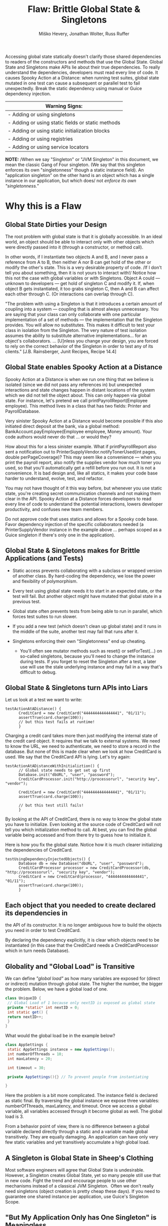 #+TITLE: Flaw: Brittle Global State & Singletons
#+AUTHOR: Miško Hevery, Jonathan Wolter, Russ Ruffer
#+HTML_HEAD: <link rel="stylesheet" href="style.css" type="text/css">
#+OPTIONS: num:nil html-style:nil

Accessing global state statically doesn't clarify those shared
dependencies to readers of the constructors and methods that use the
Global State. Global State and Singletons make APIs lie about their true
dependencies. To really understand the dependencies, developers must
read every line of code. It causes Spooky Action at a Distance: when
running test suites, global state mutated in one test can cause a
subsequent or parallel test to fail unexpectedly. Break the static
dependency using manual or Guice dependency injection.

| Warning Signs:                                      |
|-----------------------------------------------------|
| - Adding or using singletons                        |
| - Adding or using static fields or static methods   |
| - Adding or using static initialization blocks      |
| - Adding or using registries                        |
| - Adding or using service locators                  |

*NOTE:* /When we say "Singleton" or "JVM Singleton" in this document, we
mean the classic Gang of Four singleton. (We say that this singleton
enforces its own "singletonness" though a static instance field). An
"application singleton" on the other hand is an object which has a
single instance in our application, but which does/ not /enforce its own
"singletonness."/

* Why this is a Flaw
    :PROPERTIES:
    :CUSTOM_ID: why-this-is-a-flaw
    :END:

** Global State Dirties your Design
     :PROPERTIES:
     :CUSTOM_ID: global-state-dirties-your-design
     :END:

The root problem with global state is that it is globally accessible. In
an ideal world, an object should be able to interact only with other
objects which were directly passed into it (through a constructor, or
method call).

In other words, if I instantiate two objects A and B, and I never pass a
reference from A to B, then neither A nor B can get hold of the other or
modify the other's state. This is a very desirable property of code. /If
I don't tell you about something, then it is not yours to interact
with!/ Notice how this not the case with global variables or with
Singletons. Object A could --- unknown to developers --- get hold of
singleton C and modify it. If, when object B gets instantiated, it too
grabs singleton C, then A and B can affect each other through C. (Or
interactions can overlap through C).

"The problem with using a Singleton is that it introduces a certain
amount of coupling into a system --- coupling that is almost always
unnecessary. You are saying that your class can only collaborate with
one particular implementation of a set of methods --- the implementation
that the Singleton provides. You will allow no substitutes. This makes
it difficult to test your class in isolation from the Singleton. The
very nature of test isolation assumes the ability to substitute
alternative implementations... for an object's collaborators. ...
[U]nless you change your design, you are forced to rely on the correct
behavior of the Singleton in order to test any of its clients." [J.B.
Rainsberger, Junit Recipes, Recipe 14.4]

** Global State enables Spooky Action at a Distance
     :PROPERTIES:
     :CUSTOM_ID: global-state-enables-spooky-action-at-a-distance
     :END:

Spooky Action at a Distance is when we run one thing that we believe is
isolated (since we did not pass any references in) but unexpected
interactions and state changes happen in distant locations of the system
which we did not tell the object about. This can only happen via global
state. For instance, let's pretend we call printPayrollReport(Employee
employee). This method lives in a class that has two fields: Printer and
PayrollDatabase.

Very sinister Spooky Action at a Distance would become possible if this
also initiated direct deposit at the bank, via a global method:
BankAccount.payEmployee(Employee employee, Money amount). Your code
authors would never do that ... or would they?

How about this for a less sinister example. What if printPayrollReport
also sent a notification out to PrinterSupplyVendor.notifyTonerUsed(int
pages, double perPageCoverage)? This may seem like a convenience ---
when you print the payroll report, also notify the supplies vendor how
much toner you used, so that you'll automatically get a refill before
you run out. It is not a convenience. It is bad design and, like all
statics, it makes your code base harder to understand, evolve, test, and
refactor.

You may not have thought of it this way before, but whenever you use
static state, you're creating secret communication channels and not
making them clear in the API. Spooky Action at a Distance forces
developers to read every line of code to understand the potential
interactions, lowers developer productivity, and confuses new team
members.

Do not approve code that uses statics and allows for a Spooky code base.
Favor dependency injection of the specific collaborators needed (a
PrinterSupplyVendor instance in the example above ... perhaps scoped as
a Guice singleton if there's only one in the application).

** Global State & Singletons makes for Brittle Applications (and Tests)
     :PROPERTIES:
     :CUSTOM_ID: global-state-singletons-makes-for-brittle-applications-and-tests
     :END:

- Static access prevents collaborating with a subclass or wrapped
  version of another class. By hard-coding the dependency, we lose the
  power and flexibility of polymorphism.
- Every test using global state needs it to start in an expected state,
  or the test will fail. But another object might have mutated that
  global state in a previous test.
- Global state often prevents tests from being able to run in parallel,
  which forces test suites to run slower.
- If you add a new test (which doesn't clean up global state) and it
  runs in the middle of the suite, another test may fail that runs after
  it.
- Singletons enforcing their own "Singletonness" end up cheating.

  - You'll often see mutator methods such as reset() or setForTest(...)
    on so-called singletons, because you'll need to change the instance
    during tests. If you forget to reset the Singleton after a test, a
    later use will use the stale underlying instance and may fail in a
    way that's difficult to debug.

** Global State & Singletons turn APIs into Liars
     :PROPERTIES:
     :CUSTOM_ID: global-state-singletons-turn-apis-into-liars
     :END:

Let us look at a test we want to write:

#+BEGIN_EXAMPLE
    testActionAtADistance() {
          CreditCard = new CreditCard("4444444444444441", "01/11");
          assertTrue(card.charge(100));
          // but this test fails at runtime!
          }
#+END_EXAMPLE

Charging a credit card takes more then just modifying the internal state
of the credit card object. It requires that we talk to external systems.
We need to know the URL, we need to authenticate, we need to store a
record in the database. But none of this is made clear when we look at
how CreditCard is used. We say that the CreditCard API is lying. Let's
try again:

#+BEGIN_EXAMPLE
    testActionAtADistanceWithInitializtion() {
          // Global state needs to get set up first
          Database.init("dbURL", "user", "password");
          CreditCardProcessor.init("http://processorurl", "security key", "vendor");

          CreditCard = new CreditCard("4444444444444441", "01/11");
          assertTrue(card.charge(100));

          // but this test still fails!
          }
#+END_EXAMPLE

By looking at the API of CreditCard, there is no way to know the global
state you have to initialize. Even looking at the source code of
CreditCard will not tell you which initialization method to call. At
best, you can find the global variable being accessed and from there try
to guess how to initialize it.

Here is how you fix the global state. Notice how it is much clearer
initializing the dependencies of CreditCard.

#+BEGIN_EXAMPLE
    testUsingDependencyInjectedObjects() {
          Database db = new Database("dbURL", "user", "password");
          CreditCardProcessor processor = new CreditCardProcessor(db, "http://processorurl", "security key", "vendor");
          CreditCard = new CreditCard(processor, "4444444444444441", "01/11");
          assertTrue(card.charge(100));
          }
#+END_EXAMPLE

** Each object that you needed to create declared its dependencies in
the API of its constructor. It is no longer ambiguous how to build the
objects you need in order to test CreditCard.
     :PROPERTIES:
     :CUSTOM_ID: each-object-that-you-needed-to-create-declared-its-dependencies-in-the-api-of-its-constructor.-it-is-no-longer-ambiguous-how-to-build-the-objects-you-need-in-order-to-test-creditcard.
     :END:

By declaring the dependency explicitly, it is clear which objects need
to be instantiated (in this case that the CreditCard needs a
CreditCardProcessor which in turn needs Database).

** Globality and "Global Load" is Transitive
     :PROPERTIES:
     :CUSTOM_ID: globality-and-global-load-is-transitive
     :END:

We can define /"global load"/ as how many variables are exposed for
(direct or indirect) mutation through global state. The higher the
number, the bigger the problem. Below, we have a global load of one.

#+BEGIN_SRC java
class UniqueID {
 // Global Load of 1 because only nextID is exposed as global state
 private *static* int nextID = 0;
 int static get() {
 return nextID++;
 }
}
#+END_SRC

What would the global load be in the example below?

#+BEGIN_SRC java
class AppSettings {
 static AppSettings instance = new AppSettings();
 int numberOfThreads = 10;
 int maxLatency = 20;

 int timeout = 30;

 private AppSettings(){} // To prevent people from instantiating

}
#+END_SRC

Here the problem is a bit more complicated. The instance field is
declared as static final. By traversing the global instance we expose
three variables: numberOfThreads, maxLatency, and timeout. Once we
access a global variable, all variables accessed through it become
global as well. The global load is 3.

From a behavior point of view, there is no difference between a global
variable declared directly through a static and a variable made global
transitively. They are equally damaging. An application can have only
very few static variables and yet transitively accumulate a high global
load.

** A Singleton is Global State in Sheep's Clothing
     :PROPERTIES:
     :CUSTOM_ID: a-singleton-is-global-state-in-sheeps-clothing
     :END:

Most software engineers will agree that Global State is undesirable.
However, a Singleton creates Global State, yet so many people still use
that in new code. Fight the trend and encourage people to use other
mechanisms instead of a classical JVM Singleton.  Often we don't really
need singletons (object creation is pretty cheap these days). If you
need to guarantee one shared instance per application, use Guice's
Singleton Scope.

** "But My Application Only has One Singleton" is Meaningless
     :PROPERTIES:
     :CUSTOM_ID: but-my-application-only-has-one-singleton-is-meaningless
     :END:

Here is a typical singleton implementation of Cache.

#+BEGIN_SRC java
class Cache {
 static final instance Cache = new Cache();

 Map<String, User> userCache = new HashMap<String, User>();
 EvictionStrategy eviction = new LruEvictionStrategy();

 private Cache(){} // private constructor //..
}
#+END_SRC

This singleton has an unboundedly high level of Global Load. (We can
place an unlimited number of users in userCache). The Cache singleton
exposes the Map<String, User> into global state, and thus exposes every
user as globally visible. In addition, the internal state of each User,
and the EvictionStrategy is also exposed as globally mutable. As we can
see it is very easy for an innocent object to become entangled with
global state. *Statements like "But my application only has one
singleton" are meaningless, because /total exposed global state/ is the
transitive closure of the objects accessible from explicit global
state.*

** Global State in /Application/ /Runtime/ May Deceptively "Feel Okay"
     :PROPERTIES:
     :CUSTOM_ID: global-state-in-application-runtime-may-deceptively-feel-okay
     :END:

At production we instantiate one instance of an application, hence
global state is not a problem from a state collision point of view.
(There is still a problem of dirtying your design --- see above). It is
uncommon to instantiate two copies of the same application in a single
JVM, so it may "feel okay" to have global state in production. (One
exception is a web server. It is common to have multiple instances of a
web server running on different ports. Global state could be problematic
there.) As we will soon see this "ok feeling" is misleading, and it
actually is an Insidious Beast.

** Global State in /Test Runtime/ is an Insidious Beast
     :PROPERTIES:
     :CUSTOM_ID: global-state-in-test-runtime-is-an-insidious-beast
     :END:

At test time, each test is an isolated partial instantiation of an
application. No external state enters the test (there is no external
object passed into the tests constructor or test method). And no state
leaves the tests (the test methods are void, returning nothing). When an
ideal test completes, all state related to that test disappears. This
makes tests isolated and all of the objects it created are subject to
garbage collection. In addition the state created is confined to the
current thread. This means we can run tests in parallel or in any order.
However, when global state/singletons are present all of these nice
assumptions break down. State can enter and leave the test and it is not
garbage collected. This makes the order of tests matter. You cannot run
the tests in parallel and your tests can become flaky due to thread
interactions.

True singletons are most likely impossible to test. As a result most
developers who try to test applications with singletons often relax the
singleton property of their singletons into two ways. (1) They remove
the final keyword from the static final declaration of the instance.
This allows them to substitute different singletons for different tests.
(2) they provide a second initalizeForTest() method which allows them to
modify the singleton state. However, these solutions at best are a
/hack/ which produce hard to maintain and understand code. Every test
(or tearDown) affecting any global state must undo those changes, or
leak them to subsequent tests. And test isolation is nearly impossible
if running tests in parallel.

Global state is the single biggest headache of unit testing!

* Recognizing the Flaw
    :PROPERTIES:
    :CUSTOM_ID: recognizing-the-flaw
    :END:

- Symptom: Presence of static fields
- Symptom: Code in the CL makes static method calls
- Symptom: A Singleton has initializeForTest(...), uninitialize(...),
  and other resetting methods (i.e. to tell it to use some light weight
  service instead of one that talks to other servers).
- Symptom: Tests fail when run in a suite, but pass individually or vice
  versa
- Symptom: Tests fail if you change the order of execution
- Symptom: Flag values are read or written to, or
  Flags.disableStateCheckingForTest() and
  Flags.enableStateCheckingForTest() is called.
- Symptom: Code in the CL has or uses Singletons, Mingletons,
  Hingletons, and Fingletons (see [[http://code.google.com/p/google-singleton-detector/wiki/WhySingletonsAreControversial][Google Singleton Detector]].)

*There is a distinction between global as in "JVM Global State" and
global as in "Application Shared State."*

- JVM Global State occurs when the static keyword is used to make
  accessible a field or a method that returns a shared object. The use
  of static in order to facilitate shared state is the problem. Because
  static is enforced as One Per JVM, parallelizing and isolating tests
  becomes a huge problem. From a maintenance point of view, static
  fields create coupling, hidden colaborators and APIs which lie about
  their true dependencies. /Static access is the root of the problem./
- Application Shared State simply means the same instance is shared in
  multiple places throughout the code. There may or may not be multiple
  instances of a class instantiated at any one time, depending on
  whether application logic enforces uniqueness. The shared state is not
  accessed globally through the use of static. It is passed to
  collaborators who need the state, or Guice manages the consistent
  injection of needed shared state (i.e. During a request the same User
  needs to be injected into multiple objects within the thread that is
  servicing that user's request. Guice would scope that as
  @RequestScoped.) It is not shared state in and of itself that is a
  problem. There are places in an application that need access to shared
  state. It's sharing that state through /statics/ that causes brittle
  code and difficulty for testing.

/Test for JVM Global State:/\\
Answer the following question: "Can I, in theory, create a second
instance of your application in the same JVM, and not have any
collisions?" If you can't, then you're using JVM Global State (using the
static keyword, you're having the JVM enforce a singleton's
singletoness). Use Dependency Injection with Guice instead for shared
state.

* Fixing the Flaw
    :PROPERTIES:
    :CUSTOM_ID: fixing-the-flaw
    :END:

Dependency Injection is your Friend.\\
Dependency Injection is your Friend.\\
Dependency Injection is your Friend.

- If you need a collaborator, use Dependency Injection (pass in the
  collaborator to the constructor). Dependency injection will make your
  collaborators clear, and give you seams for injecting test-doubles.
- If you need shared state, use Guice which can manage Application Scope
  singletons in a way that is still entirely testable.
- If a static is used widely in the codebase, and you cannot replace it
  with a Guice Singleton Scoped object in one CL, try one of these
  workaround:

  - Create an Adapter class. It will probably have just a default
    constructor, and methods of the Adapter will each be named the same
    as (and call through to) a static method you're trying to decouple
    from. This doesn't fully fix the problems--the static access still
    exists, but at least the Adapter can be faked/mocked in testing.
    Once all consumers of a static method or utility filled with static
    methods have been adapted, the statics can be eliminated by pushing
    the shared behavior/state into the Adapters (turning them from
    adapters into full fledged collaborators). Use application logic or
    Guice scopes to enforce necessary sharing.
  - Rather than wrapping an adapter around the static methods, you can
    sometimes move the shared behavior/state into an instantiable class
    early. Have Guice manage the instantiable object (perhaps in
    @Singleton scope) and place a Guice-managed instance behind the
    static method, until all callers can be refactored to inject the
    instance instead of using it through the static method. Again, this
    is a half-solution that still retains statics, but it's a step
    toward removing the statics that may be useful when dealing with
    pervasive static methods.
  - When eliminating a Singleton in small steps, try binding a Guice
    Provider to the class you want to share in Scopes.Singleton (or use
    a provider method annotated @Singleton). The Provider returns an
    instance it retrieves from the GoF Singleton. Use Guice to inject
    the shared instance where possible, and once all sites can be
    injected, eliminate the GoF Singleton.

- If you're stuck with a library class' static methods, wrap it in an
  object that implements an interface. Pass in the object where it is
  needed. You can stub the interface for testing, and cut out the static
  dependency. See the example below.
- If using Guice, you can use
  GUICE[[https://www.corp.google.com/%7Eengdocs/nonconf/java/common/com/google/common/inject/FlagBinder.html][]]
  to bind flag values to injectable objects. Then wherever you need the
  flag's value, inject it. For tests, you can pass in any value with
  dependency injection, bypassing the flag entirely and enabling easy
  parallelization.

* Concrete Code Examples Before and After
    :PROPERTIES:
    :CUSTOM_ID: concrete-code-examples-before-and-after
    :END:

** Problem: You have a Singleton which your App can only have One Instance of at a Time
     :PROPERTIES:
     :CUSTOM_ID: problem-you-have-a-singleton-which-your-app-can-only-have-one-instance-of-at-a-time
     :END:

This often causes us to add a special method to change the singleton's
instance during tests. An example with setForTest(...) methods is shown
below. The solution is to use Guice to manage the singleton scope.

** Problem: Need to Call setForTest(...) and/or resetForTest() Methods
     :PROPERTIES:
     :CUSTOM_ID: problem-need-to-call-setfortest-andor-resetfortest-methods
     :END:

#+CAPTION: Before: Hard to Test
#+BEGIN_SRC java
// JVM Singleton needs to be swapped out in tests.
class LoginService {
    private static LoginService instance;
    private LoginService() {};
    static LoginService getInstance() {
        if (instance == null) {
            instance = new RealLoginService();
        }
        return instance;
    }
    // Call this at the start of your tests
    @VisibleForTesting
    static setForTest(LoginService testDouble) {
        instance = testDouble;
    }
    // Call this at the end of your tests, or you
    //   risk leaving the testDouble in as the
    //   singleton for subsequent tests.
    @VisibleForTesting
    static resetForTest() {
        instance = null;
    }
    // ...
}
// Elsewhere...
// A method uses the singleton
class AdminDashboard {
    //...
    boolean isAuthenticatedAdminUser(User user) {
        LoginService loginService =
            LoginService.getInstance();
        return loginService.isAuthenticatedAdmin(user);
    }
}
// Trying to write a test is painful!
class AdminDashboardTest extends TestCase {
    public void testForcedToUseRealLoginService() {
        // ...
        assertTrue(adminDashboard
                   .isAuthenticatedAdminUser(user));
        // Arghh! Because of the Singleton, this is
        //   forced to use the RealLoginService()
    }

#+END_SRC

#+CAPTION: After: Testable and Flexible Design
#+BEGIN_SRC java
// Guice managed Application Singleton is
//   Dependency Injected into where it is needed,
//   making tests very easy to create and run.
class LoginService {
    // removed the static instance
    // removed the private constructor
    // removed the static getInstance()
    // ... keep the rest
}
// In the Guice Module, tell Guice how to create
//   the LoginService as a RealLoginService, and
//   keep it in singleton scope.
bind(LoginService.class)
    .to(RealLoginService.class)
    .in(Scopes.SINGLETON);
// Elsewhere...
// Where the single instance is needed
class AdminDashboard {
    LoginService loginService;
    // This is all we need to do, and the right
    //   LoginService is injected.
    @Inject
    AdminDashboard(LoginService loginService) {
        this.loginService = loginService;
    }
    boolean isAuthenticatedAdminUser(User user) {
        return loginService.isAuthenticatedAdmin(user);
    }
}
// With DI, the test is now easy to write.
class AdminDashboardTest extends TestCase {
    public void testUsingMockLoginService() {
        // Testing is now easy, we just pass in a test-
        //   double LoginService in the constructor.
        AdminDashboard dashboard =
            new AdminDashboard(new MockLoginService());
        // ... now all tests will be small and fast
    }
}

#+END_SRC

For various reasons, it may be necessary to have only one of something
in your application. Typically this is implemented as a Singleton [GoF],
in which the class can give out one instance of an object, and it is
impossible to instantiate two instances at the same time. There is a
price to pay for such a JVM Singleton, and that price is flexibility and
testability.People may work around these problems (by breaking
encapsulation) with setForTest(...) and resetForTest() methods to alter
the underlying singleton's instance.

- Flaw: As in all uses of static methods, there are no seams to
  polymorphically change the implementation. Your code becomes more
  fragile and brittle.
- Flaw: Tests cannot run in parallel, as each thread's mutations to
  shared global state will collide.
- Flaw: @VisibleForTesting is a hint that the class should be re-worked
  so that it does not need to break encapsulation in order to be tested.
  Notice how that is removed in the solution.

If you need a guarantee of "just one instance" in your application, tell
Guice that object is in Singleton scope. Guice managed singletons are
not a design problem, because in your tests you can create multiple
instances (to run in parallel, preventing interactions, and under
different configurations). During production runtime, Guice will ensure
that the same instance is injected.

** Problem: Tests with Static Flags have to Clean Up after Themselves
     :PROPERTIES:
     :CUSTOM_ID: problem-tests-with-static-flags-have-to-clean-up-after-themselves
     :END:

#+CAPTION: Before: Hard to Test
#+BEGIN_SRC java
// Awkward and brittle tests, obfuscated by Flags'
//   boilerplate setup and cleanup.
class NetworkLoadCalculatorTest extends TestCase {
    public void testMaximumAlgorithmReturnsHighestLoad() {
        Flags.disableStateCheckingForTest();
        ConfigFlags.FLAG_loadAlgorithm.setForTest("maximum");
        NetworkLoadCalculator calc =
            new NetworkLoadCalculator();
        calc.setLoadSources(10, 5, 0);
        assertEquals(10, calc.calculateTotalLoad());
        // Don't forget to clean up after yourself following
        //   every test (this could go in tearDown).
        ConfigFlags.FLAG_loadAlgorithm.resetForTest();
        Flags.enableStateCheckingForTest();
    }
}
// Elsewhere... the NetworkLoadCalculator's methods
class NetworkLoadCalculator {
    // ...
    int calculateTotalLoad() {
        // ... somewhere read the flags' global state
        String algorithm =
            ConfigFlags.FLAG_loadAlgorithm.get();
        // ...
    }
}

#+END_SRC

#+CAPTION: After: Testable and Flexible Design
#+BEGIN_SRC java
// The new test is easier to understand and less
//   likely to break other tests.
class NetworkLoadCalculatorTest {
    public void testMaximumAlgorithmReturnsHighestLoad() {
        NetworkLoadCalculator calc =
            new NetworkLoadCalculator("maximum");
        calc.setLoadSources(10, 5, 0);
        assertEquals(10, calc.calculateTotalLoad());
    }
}
// Replace the global dependency on the Flags with the
//   Guice FlagBinder that gives named annotations to
//   flags automatically. String Flag_xxx is bound to
//   String.class annotated with @Named("xxx").
//   (All flag types are bound, not just String.)
//   In your Module:
new FlagBinder(binder()).bind(ConfigFlags.class);
// Replace all the old calls where you read Flags with
//   injected values.
class NetworkLoadCalculator {
    String loadAlgorithm;
    // Pass in flag value into the constructor
    NetworkLoadCalculator(
                          @Named("loadAlgorithm") String loadAlgorithm) {
        //  ... use the String value however you want,
        //  and for tests, construct different
        //  NetworkLoadCalculator objects with other values.
        this.loadAlgorithm = loadAlgorithm;
    }
    // ...
}

#+END_SRC

Also Known As: /That Gnarley Smell You Get When Calling/
Flags.disableStateCheckingForTest() /and/
Flags.enableStateCheckingForTest().

Flag classes with static fields are recognized as a way to share
settings determined at application start time (as well as share global
state). Like all global state, though, they come with a heavy cost.
Flags have a serious flaw. Because they share global state, they need to
be very carefully adjusted before and after tests. (Otherwise subsequent
tests might fail).

- Flaw: One test can set a flag value and then forget to reset it,
  causing subsequent tests to fail.
- Flaw: If two tests need different values of a certain flag to run, you
  cannot parallelize them. If you tried to, there would be a race
  condition on which thread sets the flags value, and the other thread's
  tests would fail.
- Flaw: The code that needs flags is brittle, and consumers of it don't
  know by looking at the API if flags are used or not. The API is lying
  to you.

To remedy these problems, turn to our friend Dependency Injection. You
can use Guice to discover and make injectable all flags in any given
classes. Then you can automatically inject the flag /values/ that are
needed, without ever referencing the static flag variables. Because
you're working with regular java objects (not Flags) there is no longer
a need to call Flags.disableStateCheckingForTest() or
Flags.enableStateCheckingForTest().

** Problem: Static Initialization Blocks Can Lock You Out of Desired Behavior
     :PROPERTIES:
     :CUSTOM_ID: problem-static-initialization-blocks-can-lock-you-out-of-desired-behavior
     :END:

#+CAPTION: Before: Hard to Test
#+BEGIN_SRC java
// Static init block makes a forced dependency
//   and concrete Backends are instantiated.
class RpcClient {
    static Backend backend;
    // static init block gets run ONCE, and whatever
    //   flag is read will be stuck forever.
    static {
        if (FLAG_useRealBackend.get()) {
            backend = new RealBackend();
        } else {
            backend = new DummyBackend();
        }
    }
    static RpcClient client = new RpcClient();
    public RpcClient getInstance() {
        return client;
    }
    // ...
}
class RpcCache {
    RpcCache(RpcClient client) {
        // ...
    }
    // ...
}
// Two tests which fail in the current ordering.
//   However they pass if run in reverse order.
@LargeTest
class RpcClientTest extends TestCase {
    public void testXyzWithRealBackend() {
        FLAG_useRealBackend.set(true);
        RpcClient client = RpcClient.getInstance();
        // ... make assertions that need a real backend
        // and then clean up
        FLAG_useRealBackend.resetForTest();
    }
}
@SmallTest
class RpcCacheTest extends TestCase {
    public void testCacheWithDummyBackend() {
        FLAG_useRealBackend.set(false);
        RpcCache cache =
            new RpcCache(RpcClient.getInstance());
        // ... make assertions
        // and then clean up
        FLAG_useRealBackend.resetForTest();
    }
}

#+END_SRC

#+CAPTION: After: Testable and Flexible Design
#+BEGIN_SRC java
// Guice managed dependencies, no static init block.
class RpcClient {
    Backend backend;
    @Inject
    RpcClient(Backend backend) {
        this.backend = backend;
    }
    // ...
}
class RpcCache {
    @Inject
    RpcCache(RpcClient client) {
        // ...
    }
    // ...
}
// These tests pass in any order, and if run in
//   parallel.
@LargeTest
class RpcClientTest extends TestCase {
    public void testXyzWithRealBackend() {
        RpcClient client =
            new RpcClient(new RealBackend());
        // ... make assertions that need a real backend
    }
}
@SmallTest
class RpcCacheTest extends TestCase {
    public void testCacheWithDummyBackend() {
        RpcCache cache = new RpcCache(
                                      new RpcClient(new DummyBackend()));
        // ... make assertions
    }
}
// Configure Guice to manage RpcClient as a singleton
//   in the Module:
bind(RpcClient.class).in(Scopes.SINGLETON);
// and use FlagBinder to bind the flags
new FlagBinder(binder()).bind(FlagsClass.class);

#+END_SRC

Tests for classes exhibiting this problem may pass individually, but
fail when run in a suite. They also might fail if the test ordering
changes in the suite.

Depending on the order of execution for tests, whichever first causes
RpcClient to load will cause FLAG_useRealBackend to be read, and the
value permanently set. Future tests that may want to use a different
backend can't, because statics enable global state to persist between
setup and teardowns of tests.

If you work around this by exposing a setter for the RpcClient‘s
Backend, you'll have the same problem as /"Problem: Need to call
setForTest(...) and/or resetForTest() Methods,"/ above. The underlying
problem with statics won't be solved.

- Flaw: Static Initialization Blocks are run once, and are
  non-overridable by tests
- Flaw: The Backend is set once, and never can be altered for future
  tests. This may cause some tests to fail, depending on the ordering of
  the tests.

To remedy these problems, first remove the static state. Then inject
into the RpcClient the Backend that it needs. Dependency Injection to
the rescue. Again. Use Guice to manage the single instance of the
RpcClient in the application's scope. Getting away from a JVM Singleton
makes testing all around easier.

** Problem: Static Method call in a Depended on Library
     :PROPERTIES:
     :CUSTOM_ID: problem-static-method-call-in-a-depended-on-library
     :END:

#+CAPTION: Before: Hard to Test
#+BEGIN_SRC java
// Hard to test, since findNextTrain() will always
//   call the third party library's static method.
class TrainSchedules {
    // ...
    Schedule findNextTrain() {
        // ... do some work and get a track
        if (TrackStatusChecker.isClosed(track)) {
            // ...
        }
        // ... return a Schedule
    }
}
// Testing something like this is difficult,
//   becuase the design is flawed.
class TrainSchedulesTest extends TestCase {
    public void testFindNextTrainNoClosings() {
        // ...
        assertNotNull(schedules.findNextTrain());
        // Phooey! This forces the slow
        //   TrackStatusChecker to get called,
        //   which I don't want in unit tests.
    }
}

#+END_SRC

#+CAPTION: After: Testable and Flexible Design
#+BEGIN_SRC java
// Wrap the library in an injectable object of your own.
class TrackStatusCheckerWrapper
    implements StatusChecker {
    // ... wrap and delegate to each of the
    //   3rd party library's methods
    boolean isClosed(Track track) {
        return TrackStatusChecker.isClosed(track);
    }
}
// Then in your class, take the new LibraryWrapper as
//   a dependency.
class TrainSchedules {
    StatusChecker wrappedLibrary;
    // Inject in the wrapped dependency, so you can
    //   test with a different test-double implementation.
    public TrainSchedules(StatusChecker wrappedLibrary) {
        this.wrappedLibrary = wrappedLibrary;
    }
    // ...
    Schedule findNextTrain() {
        // ...
        // Now delegate to the injected library.
        if (wrappedLibrary.isClosed(track)) {
            // ...
        }
        // ... return a Schedule
    }
}
// Testing this is trivial, because of DI.
class TrainSchedulesTest extends TestCase {
    public void testFindNextTrainNoClosings() {
        StatusCheckerWrapper localWrapper =
            new StubStatusCheckerWrapper();
        TrainSchedules schedules =
            new TrainSchedules(localWrapper);
        assertNotNull(schedules.findNextTrain());
        // Perfect! This works just as we wanted,
        //   allowing us to test the TrainSchedules in
        //   isolation.
    }
}

#+END_SRC

Sometimes you will be stuck with a static method in a library that you
need to prevent from running in a test. But you need the library so you
can't remove or replace it with a non-static implementation. Because it
is a library, you don't have the control to remove the static modifier
and make it an instance method.

- Flaw: You are forced to execute the TrackStatusChecker‘s method even
  when you don't want to, because it is locked in there with a static
  call.
- Flaw: Tests may be slower, and risk mutating global state through the
  static in the library.
- Flaw: Static methods are non-overridable and non-injectable.
- Flaw: Static methods remove a seam from your test code.

If you control the code (it is not a third party library), you want to
fix the root problem and remove the static method.

If you can't change the external library, wrap it in a class that
implements the same interface (or create your own interface). You can
then inject a test-double for the wrapped library that has different
test-specific behavior. This is a better design, as well as more easily
testable. Often we find that testable code is higher quality, more
easily maintained, and more productive-to-work-in code. Consider also
that if you create your own interface, you may not need to support every
method in a library class--just adapt the functionality you actually
use.

* Caveat: When is Global State OK?
    :PROPERTIES:
    :CUSTOM_ID: caveat-when-is-global-state-ok
    :END:

There are two cases when global state is tolerable.

(1) When the /reference is a constant/ and the object it points to is
either /primitive or immutable/. So static final String URL =
"http://google.com"; is OK since there is no way to mutate the value.
Remember, the transitive closure of all objects you are pointing to must
be immutable as well since globality is transitive. The String is safe,
but replace it with a MyObject, and it gets be risky due to the
transitive closure of all state MyObject exposes. You are on thin ice if
someone in the future decides to add mutable state to your immutable
object and then your innocent code changes into a headache.

(2) When the /information only travels one way/. For example a Logger is
one big singleton. However our application only writes to logger and
never reads from it. More importantly our application does not behave
differently based on what is or is not enabled in our logger. While it
is not a problem from test point of view, it is a problem if you want to
assert that your application does indeed log important messages. This is
because there is no way for the test to replace the Logger with a
test-double (I know we can set our own handler for log level, but those
are just more of the problems shown above). If you want to test the
logger then change the class to dependency inject in the Logger so that
you can insert a MockLogger and assert that the correct things were
written to the Logger. (As a convenience, Guice automatically knows how
to Constructor Inject a configured logger for any class, just add it to
the constructor's params and the right one will be passed in.)
